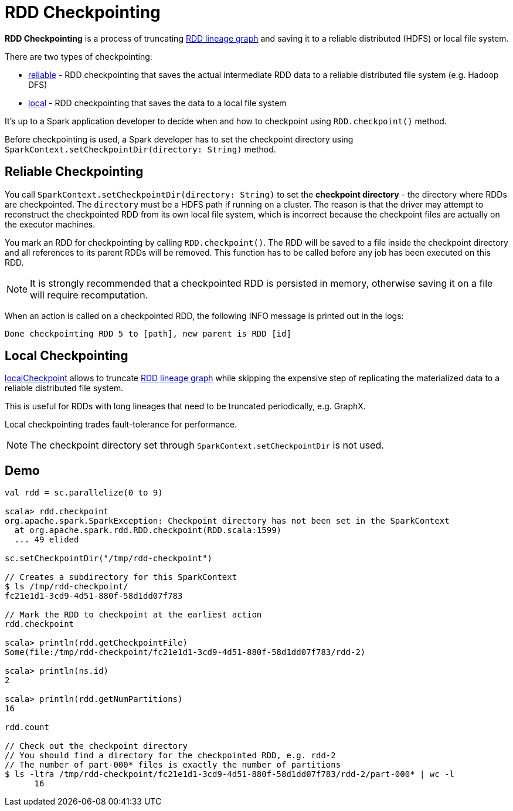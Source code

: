 = RDD Checkpointing

*RDD Checkpointing* is a process of truncating xref:rdd:spark-rdd-lineage.adoc[RDD lineage graph] and saving it to a reliable distributed (HDFS) or local file system.

There are two types of checkpointing:

* <<reliable-checkpointing, reliable>> - RDD checkpointing that saves the actual intermediate RDD data to a reliable distributed file system (e.g. Hadoop DFS)
* <<local-checkpointing, local>> - RDD checkpointing that saves the data to a local file system

It's up to a Spark application developer to decide when and how to checkpoint using `RDD.checkpoint()` method.

Before checkpointing is used, a Spark developer has to set the checkpoint directory using `SparkContext.setCheckpointDir(directory: String)` method.

== [[reliable-checkpointing]] Reliable Checkpointing

You call `SparkContext.setCheckpointDir(directory: String)` to set the *checkpoint directory* - the directory where RDDs are checkpointed. The `directory` must be a HDFS path if running on a cluster. The reason is that the driver may attempt to reconstruct the checkpointed RDD from its own local file system, which is incorrect because the checkpoint files are actually on the executor machines.

You mark an RDD for checkpointing by calling `RDD.checkpoint()`. The RDD will be saved to a file inside the checkpoint directory and all references to its parent RDDs will be removed. This function has to be called before any job has been executed on this RDD.

NOTE: It is strongly recommended that a checkpointed RDD is persisted in memory, otherwise saving it on a file will require recomputation.

When an action is called on a checkpointed RDD, the following INFO message is printed out in the logs:

```
Done checkpointing RDD 5 to [path], new parent is RDD [id]
```

== [[local-checkpointing]] Local Checkpointing

xref:rdd:RDD.adoc#localCheckpoint[localCheckpoint] allows to truncate xref:rdd:spark-rdd-lineage.adoc[RDD lineage graph] while skipping the expensive step of replicating the materialized data to a reliable distributed file system.

This is useful for RDDs with long lineages that need to be truncated periodically, e.g. GraphX.

Local checkpointing trades fault-tolerance for performance.

NOTE: The checkpoint directory set through `SparkContext.setCheckpointDir` is not used.

== [[demo]] Demo

[source,plaintext]
----
val rdd = sc.parallelize(0 to 9)

scala> rdd.checkpoint
org.apache.spark.SparkException: Checkpoint directory has not been set in the SparkContext
  at org.apache.spark.rdd.RDD.checkpoint(RDD.scala:1599)
  ... 49 elided

sc.setCheckpointDir("/tmp/rdd-checkpoint")

// Creates a subdirectory for this SparkContext
$ ls /tmp/rdd-checkpoint/
fc21e1d1-3cd9-4d51-880f-58d1dd07f783

// Mark the RDD to checkpoint at the earliest action
rdd.checkpoint

scala> println(rdd.getCheckpointFile)
Some(file:/tmp/rdd-checkpoint/fc21e1d1-3cd9-4d51-880f-58d1dd07f783/rdd-2)

scala> println(ns.id)
2

scala> println(rdd.getNumPartitions)
16

rdd.count

// Check out the checkpoint directory
// You should find a directory for the checkpointed RDD, e.g. rdd-2
// The number of part-000* files is exactly the number of partitions
$ ls -ltra /tmp/rdd-checkpoint/fc21e1d1-3cd9-4d51-880f-58d1dd07f783/rdd-2/part-000* | wc -l
      16
----
